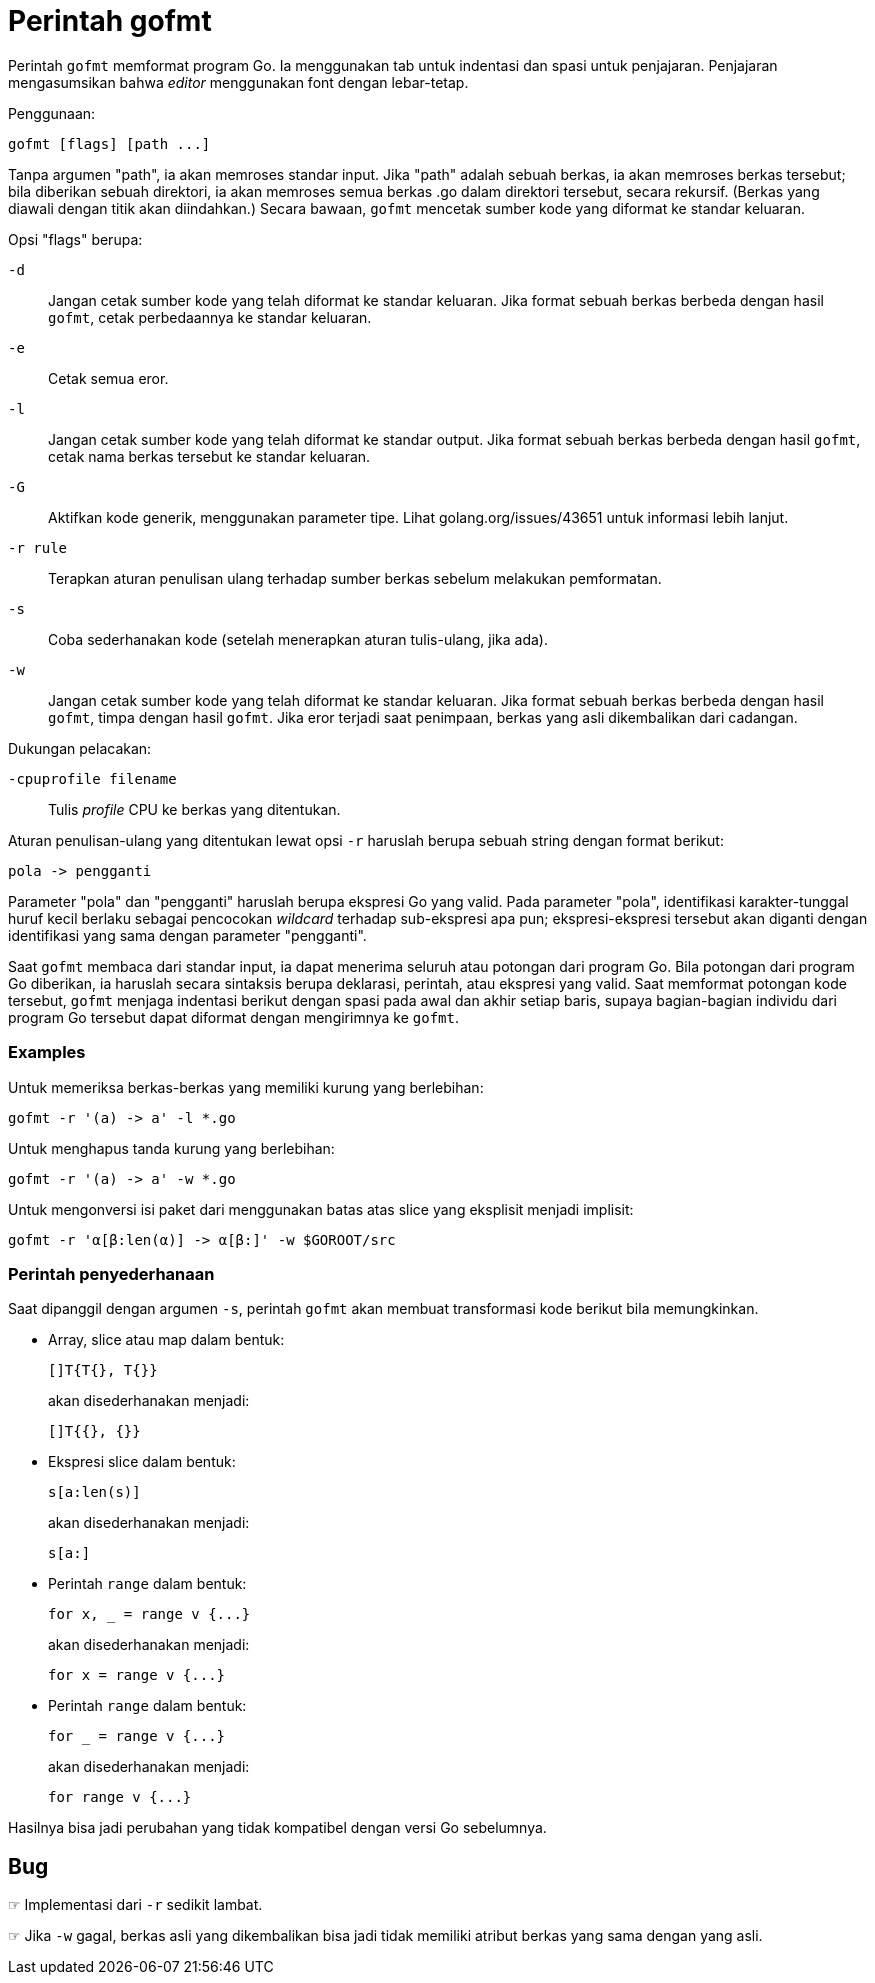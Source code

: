 = Perintah gofmt

Perintah `gofmt` memformat program Go.
Ia menggunakan tab untuk indentasi dan spasi untuk penjajaran.
Penjajaran mengasumsikan bahwa _editor_ menggunakan font dengan lebar-tetap.

Penggunaan:

----
gofmt [flags] [path ...]
----

Tanpa argumen "path", ia akan memroses standar input.
Jika "path" adalah sebuah berkas, ia akan memroses berkas tersebut;
bila diberikan sebuah direktori, ia akan memroses semua berkas .go dalam
direktori tersebut, secara rekursif.
(Berkas yang diawali dengan titik akan diindahkan.)
Secara bawaan, `gofmt` mencetak sumber kode yang diformat ke standar keluaran.

Opsi "flags" berupa:

`-d`::
    Jangan cetak sumber kode yang telah diformat ke standar keluaran.
    Jika format sebuah berkas berbeda dengan hasil `gofmt`, cetak perbedaannya
    ke standar keluaran.
`-e`::
    Cetak semua eror.
`-l`::
    Jangan cetak sumber kode yang telah diformat ke standar output.
    Jika format sebuah berkas berbeda dengan hasil `gofmt`, cetak nama berkas
    tersebut ke standar keluaran.
`-G`::
    Aktifkan kode generik, menggunakan parameter tipe.
    Lihat golang.org/issues/43651 untuk informasi lebih lanjut.
`-r rule`::
    Terapkan aturan penulisan ulang terhadap sumber berkas sebelum melakukan
    pemformatan.
`-s`::
    Coba sederhanakan kode (setelah menerapkan aturan tulis-ulang, jika ada).
`-w`::
    Jangan cetak sumber kode yang telah diformat ke standar keluaran.
    Jika format sebuah berkas berbeda dengan hasil `gofmt`, timpa dengan hasil
    `gofmt`.
    Jika eror terjadi saat penimpaan, berkas yang asli dikembalikan dari
    cadangan.

Dukungan pelacakan:

`-cpuprofile filename`::
    Tulis _profile_ CPU ke berkas yang ditentukan.

Aturan penulisan-ulang yang ditentukan lewat opsi `-r` haruslah berupa sebuah
string dengan format berikut:

----
pola -> pengganti
----

Parameter "pola" dan "pengganti" haruslah berupa ekspresi Go yang valid.
Pada parameter "pola", identifikasi karakter-tunggal huruf kecil berlaku
sebagai pencocokan _wildcard_ terhadap sub-ekspresi apa pun;
ekspresi-ekspresi tersebut akan diganti dengan identifikasi yang sama dengan
parameter "pengganti".

Saat `gofmt` membaca dari standar input, ia dapat menerima seluruh atau
potongan dari program Go.
Bila potongan dari program Go diberikan, ia haruslah secara sintaksis berupa
deklarasi, perintah, atau ekspresi yang valid.
Saat memformat potongan kode tersebut, `gofmt` menjaga indentasi berikut
dengan spasi pada awal dan akhir setiap baris, supaya bagian-bagian individu
dari program Go tersebut dapat diformat dengan mengirimnya ke `gofmt`.


=== Examples

Untuk memeriksa berkas-berkas yang memiliki kurung yang berlebihan:

----
gofmt -r '(a) -> a' -l *.go
----

Untuk menghapus tanda kurung yang berlebihan:

----
gofmt -r '(a) -> a' -w *.go
----

Untuk mengonversi isi paket dari menggunakan batas atas slice yang eksplisit
menjadi implisit:

----
gofmt -r 'α[β:len(α)] -> α[β:]' -w $GOROOT/src
----


===  Perintah penyederhanaan

Saat dipanggil dengan argumen `-s`, perintah `gofmt` akan membuat transformasi
kode berikut bila memungkinkan.

* Array, slice atau map dalam bentuk:
+
----
[]T{T{}, T{}}
----
+
akan disederhanakan menjadi:
+
----
[]T{{}, {}}
----

* Ekspresi slice dalam bentuk:
+
----
s[a:len(s)]
----
+
akan disederhanakan menjadi:
+
----
s[a:]
----

* Perintah `range` dalam bentuk:
+
----
for x, _ = range v {...}
----
+
akan disederhanakan menjadi:
+
----
for x = range v {...}
----

* Perintah `range` dalam bentuk:
+
----
for _ = range v {...}
----
+
akan disederhanakan menjadi:
+
----
for range v {...}
----

Hasilnya bisa jadi perubahan yang tidak kompatibel dengan versi Go sebelumnya.


==  Bug

☞ Implementasi dari `-r` sedikit lambat.

☞ Jika `-w` gagal, berkas asli yang dikembalikan bisa jadi tidak memiliki
atribut berkas yang sama dengan yang asli.
